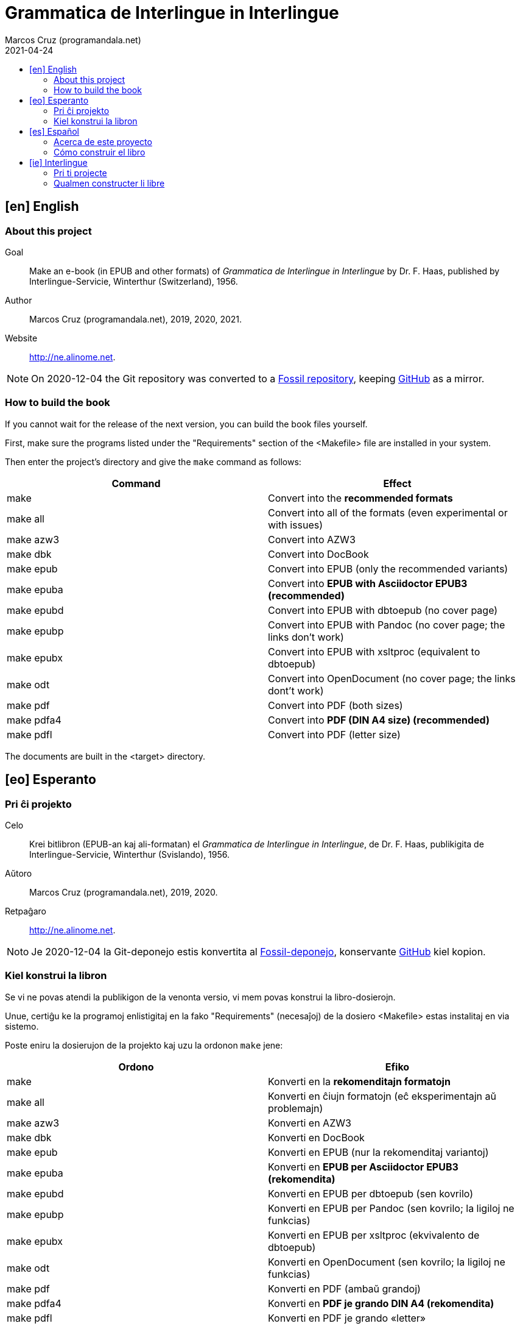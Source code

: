 = Grammatica de Interlingue in Interlingue
:author: Marcos Cruz (programandala.net)
:revdate: 2021-04-24
:toc:
:toc-levels: 2
:toc-title:

// This file is part of the project
// _Grammatica de Interlingue in Interlingue_
// (http://ne.alinome.net)
//
// By Marcos Cruz (programandala.net)

// [en] English {{{1
== [en] English

// About this project {{{2
=== About this project

Goal:: Make an e-book (in EPUB and other formats) of _Grammatica de Interlingue
in Interlingue_ by Dr. F. Haas, published by Interlingue-Servicie, Winterthur
(Switzerland), 1956.

Author:: Marcos Cruz (programandala.net), 2019, 2020, 2021.

Website:: http://ne.alinome.net.

:note-caption: Note

NOTE: On 2020-12-04 the Git repository was
converted to a
http://fossil.ne.alinome.net/grammatica_de_interlingue_in_interlingue[Fossil
repository], keeping
http://github.com/ne-alinome/grammatica-de-interlingue-in-interlingue[GitHub]
as a mirror.

// How to build the book {{{2
=== How to build the book

If you cannot wait for the release of the next version, you can build
the book files yourself.

First, make sure the programs listed under the "Requirements" section
of the <Makefile> file are installed in your system.

Then enter the project's directory and give the `make` command as
follows:

|===
| Command             | Effect

| make                | Convert into the *recommended formats*
| make all            | Convert into all of the formats (even experimental or with issues)
| make azw3           | Convert into AZW3
| make dbk            | Convert into DocBook
| make epub           | Convert into EPUB (only the recommended variants)
| make epuba          | Convert into *EPUB with Asciidoctor EPUB3 (recommended)*
| make epubd          | Convert into EPUB with dbtoepub (no cover page)
| make epubp          | Convert into EPUB with Pandoc (no cover page; the links don't work)
| make epubx          | Convert into EPUB with xsltproc (equivalent to dbtoepub)
| make odt            | Convert into OpenDocument (no cover page; the links dont't work)
| make pdf            | Convert into PDF (both sizes)
| make pdfa4          | Convert into *PDF (DIN A4 size) (recommended)*
| make pdfl           | Convert into PDF (letter size)
|===

The documents are built in the <target> directory.

// [eo] Esperanto {{{1
== [eo] Esperanto

// Pri ĉi projekto {{{2
=== Pri ĉi projekto

Celo:: Krei bitlibron (EPUB-an kaj ali-formatan) el _Grammatica de Interlingue
in Interlingue_, de Dr. F. Haas, publikigita de Interlingue-Servicie,
Winterthur (Svislando), 1956.

Aŭtoro:: Marcos Cruz (programandala.net), 2019, 2020.

Retpaĝaro:: http://ne.alinome.net.

:note-caption: Noto

NOTE: Je 2020-12-04 la Git-deponejo estis
konvertita al
http://fossil.ne.alinome.net/grammatica_de_interlingue_in_interlingue[Fossil-deponejo],
konservante
http://github.com/ne-alinome/grammatica-de-interlingue-in-interlingue[GitHub]
kiel kopion.

// Kiel konstrui la libron {{{2
=== Kiel konstrui la libron

Se vi ne povas atendi la publikigon de la venonta versio, vi mem povas
konstrui la libro-dosierojn.

Unue, certiĝu ke la programoj enlistigitaj en la fako "Requirements"
(necesaĵoj) de la dosiero <Makefile> estas instalitaj en via sistemo.

Poste eniru la dosierujon de la projekto kaj uzu la ordonon `make`
jene:

|===
| Ordono              | Efiko

| make                | Konverti en la *rekomenditajn formatojn*
| make all            | Konverti en ĉiujn formatojn (eĉ eksperimentajn aŭ problemajn)
| make azw3           | Konverti en AZW3
| make dbk            | Konverti en DocBook
| make epub           | Konverti en EPUB (nur la rekomenditaj variantoj)
| make epuba          | Konverti en *EPUB per Asciidoctor EPUB3 (rekomendita)*
| make epubd          | Konverti en EPUB per dbtoepub (sen kovrilo)
| make epubp          | Konverti en EPUB per Pandoc (sen kovrilo; la ligiloj ne funkcias)
| make epubx          | Konverti en EPUB per xsltproc (ekvivalento de dbtoepub)
| make odt            | Konverti en OpenDocument (sen kovrilo; la ligiloj ne funkcias)
| make pdf            | Konverti en PDF (ambaŭ grandoj)
| make pdfa4          | Konverti en *PDF je grando DIN A4 (rekomendita)*
| make pdfl           | Konverti en PDF je grando «letter»
|===

La dosieroj estos kreitaj en la dosierujo <target> (celo).

// [es] Español {{{1
== [es] Español

// Acerca de este proyecto {{{2
=== Acerca de este proyecto

Objetivo:: Crear un libro digital (en EPUB y otros formatos) de __Grammatica de
Interlingue in Interlingue_, de Dr. F. Haas, publicado por
Interlingue-Servicie, Winterthur (Suiza), 1956.

Autor:: Marcos Cruz (programandala.net), 2019, 2020.

Sede web:: http://ne.alinome.net.

:note-caption: Nota

NOTE: En 2020-12-04 el repositorio Git fue convertido a un
http://fossil.ne.alinome.net/grammatica_de_interlingue_in_interlingue[repositorio
Fossil], conservando
http://github.com/ne-alinome/grammatica-de-interlingue-in-interlingue[GitHub]
como una réplica.

// Cómo construir el libro {{{2
=== Cómo construir el libro

Si no puedes esperar a la publicación de la próxima versión, puedes
construir tú mismo los ficheros del libro.

En primer lugar asegúrate de que los programas listados en el apartado
«Requirements» (requisitos) del fichero <Makefile> están instalados en
tu sistema.

A continuación entra en el directorio del proyecto y usa el comando
`make` como sigue:

|===
| Orden               | Efecto

| make                | Convertir en los *formatos recomendados*
| make all            | Convertir en todos los formatos (incluso los experimentales o con problemas)
| make azw3           | Convertir en AZW3
| make dbk            | Convertir en DocBook
| make epuba          | Convertir en *EPUB con Asciidoctor EPUB3 (recomendado)*
| make epub           | Convertir en EPUB (solo las variantes recomendadas)
| make epubd          | Convertir en EPUB con dbtoepub (sin portada)
| make epubp          | Convertir en EPUB con Pandoc (sin portada; no funcionan los enlaces)
| make epubx          | Convertir en EPUB con xsltproc (equivalente a dbtoepub)
| make odt            | Convertir en OpenDocument (sin portada; no funcionan los enlaces)
| make pdf            | Convertir en PDF (ambos tamaños)
| make pdfa4          | Convertir en *PDF de tamaño DIN A4 (recomendado)*
| make pdfl           | Convertir en PDF de tamaño «letter»
|===

Los ficheros se crearán en el directorio <target> (objetivo).

// [ie] Interlingue {{{1
== [ie] Interlingue

// Pri ti projecte {{{2
=== Pri ti projecte

Scope:: Crear un libre digital (in EPUB e altri formates) de _Grammatica de
Interlingue in Interlingue_, de Dr. F. Haas, publicat de Interlingue-Servicie,
Winterthur (Svissia), 1956.

Autor:: Marcos Cruz (programandala.net), 2019, 2020.

Web loc:: http://ne.alinome.net.

:note-caption: Note

NOTE: In 2020-12-04 li depositoria de Git esset convertet a un
http://fossil.ne.alinome.net/grammatica_de_interlingue_in_interlingue[repositoria
de Fossil], conservante
http://github.com/ne-alinome/grammatica-de-interlingue-in-interlingue[GitHub]
quam un copie.

// Qualmen constructer li libre {{{2
=== Qualmen constructer li libre

Si vu ne posse atender li publication del sequente version, vu self posse
constructer li libre-documentes.

In prim, ples confirmar que li programas listat in li section
"Requirements" (besones) del document <Makefile> es installat in vor
sistema.

Tande ples intrar in li documentiere del projecte e comandar `make` secun lu
sequent:

|===
| Comande             | Efecte

| make                | Converter in li *formates recomandat*
| make all            | Converter in omni formates (mem tis experimental o con problemas)
| make azw3           | Converter in AZW3
| make dbk            | Converter in DocBook
| make epub           | Converter in EPUB (solmen li variantes recomandat)
| make epuba          | Converter in *EPUB per Asciidoctor EPUB3 (recomandat)*
| make epubd          | Converter in EPUB per dbtoepub (sin covriment)
| make epubp          | Converter in EPUB per Pandoc (sin covriment; li ligamentes ne functiona)
| make epubx          | Converter in EPUB per xsltproc (equivalent a dbtoepub)
| make odt            | Converter in OpenDocument (sin covriment; li ligamentes ne functiona)
| make pdf            | Converter in PDF (ambi grandores)
| make pdfa4          | Converter in *PDF de grandore DIN A4 (recomandat)*
| make pdfl           | Converter in PDF de grandore «letter»
|===

Li documentes es creat in li documentiere <target> (scope).
